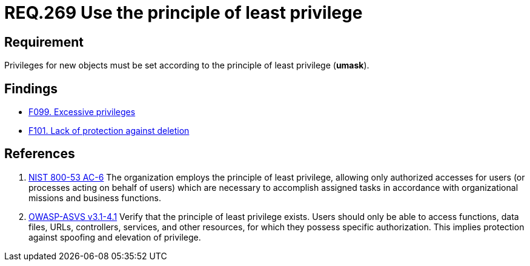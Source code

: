 :slug: rules/269/
:category: system
:description: This document contains the details of the security requirements related to the definition and management of systems in the organization. This requirement establishes the importance of setting privileges for new objects following the principle of least privilege.
:keywords: Requirement, Security, System, Principle, Least Privilege, Objects
:rules: yes

= REQ.269 Use the principle of least privilege

== Requirement

Privileges for new objects must be set
according to the principle of least privilege (*umask*).

== Findings

* link:/web/findings/099/[F099. Excessive privileges]

* link:/web/findings/101/[F101. Lack of protection against deletion]

== References

. [[r1]] link:https://nvd.nist.gov/800-53/Rev4/control/AC-6[NIST 800-53 AC-6]
The organization employs the principle of least privilege,
allowing only authorized accesses for users
(or processes acting on behalf of users)
which are necessary to accomplish assigned tasks
in accordance with organizational missions and business functions.

. [[r2]] link:https://www.owasp.org/index.php/ASVS_V4_Access_Control[OWASP-ASVS v3.1-4.1]
Verify that the principle of least privilege exists.
Users should only be able to access functions, data files, URLs,
controllers, services, and other resources,
for which they possess specific authorization.
This implies protection against spoofing and elevation of privilege.
